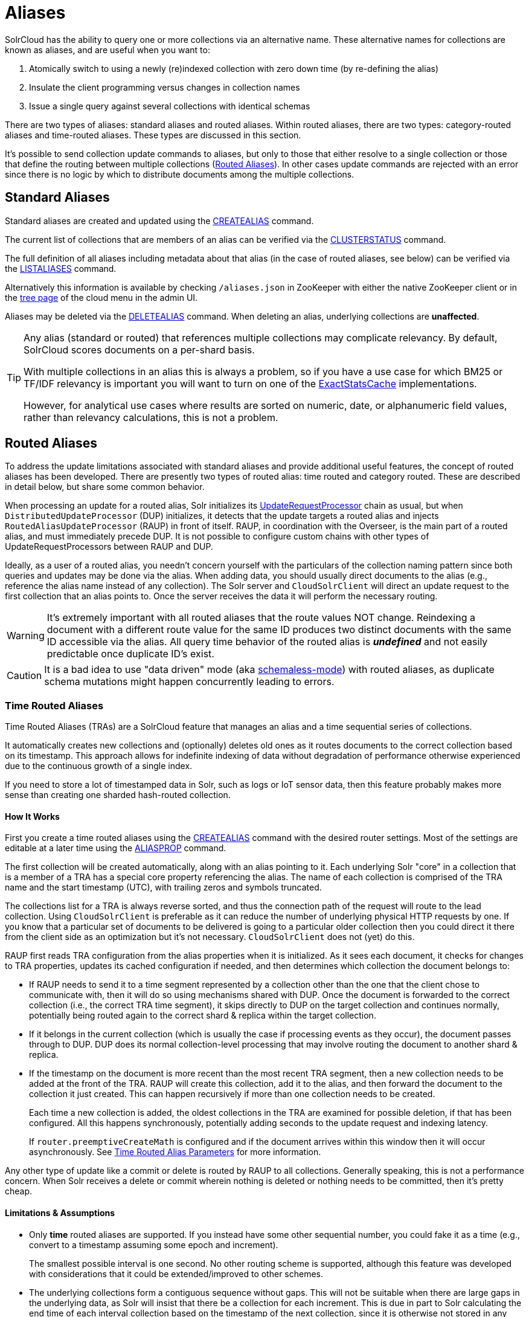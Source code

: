 = Aliases
// Licensed to the Apache Software Foundation (ASF) under one
// or more contributor license agreements.  See the NOTICE file
// distributed with this work for additional information
// regarding copyright ownership.  The ASF licenses this file
// to you under the Apache License, Version 2.0 (the
// "License"); you may not use this file except in compliance
// with the License.  You may obtain a copy of the License at
//
//   http://www.apache.org/licenses/LICENSE-2.0
//
// Unless required by applicable law or agreed to in writing,
// software distributed under the License is distributed on an
// "AS IS" BASIS, WITHOUT WARRANTIES OR CONDITIONS OF ANY
// KIND, either express or implied.  See the License for the
// specific language governing permissions and limitations
// under the License.


SolrCloud has the ability to query one or more collections via an alternative name. These
alternative names for collections are known as aliases, and are useful when you want to:

. Atomically switch to using a newly (re)indexed collection with zero down time (by re-defining the alias)
. Insulate the client programming versus changes in collection names
. Issue a single query against several collections with identical schemas

There are two types of aliases: standard aliases and routed aliases. Within routed aliases, there are two types: category-routed aliases and time-routed aliases. These types are discussed in this section.

It's possible to send collection update commands to aliases, but only to those that either resolve to a single collection
or those that define the routing between multiple collections (<<Routed Aliases>>). In other cases update commands are
rejected with an error since there is no logic by which to distribute documents among the multiple collections.

== Standard Aliases

Standard aliases are created and updated using the <<collection-aliasing.adoc#createalias,CREATEALIAS>> command.

The current list of collections that are members of an alias can be verified via the
  <<cluster-node-management.adoc#clusterstatus,CLUSTERSTATUS>> command.

The full definition of all aliases including metadata about that alias (in the case of routed aliases, see below)
  can be verified via the <<collection-aliasing.adoc#listaliases,LISTALIASES>> command.

Alternatively this information is available by checking `/aliases.json` in ZooKeeper with either the native ZooKeeper
  client or in the <<cloud-screens.adoc#tree-view,tree page>> of the cloud menu in the admin UI.

Aliases may be deleted via the <<collection-aliasing.adoc#deletealias,DELETEALIAS>> command.
When deleting an alias, underlying collections are *unaffected*.

[TIP]
====
Any alias (standard or routed) that references multiple collections may complicate relevancy.
By default, SolrCloud scores documents on a per-shard basis.

With multiple collections in an alias this is always a problem, so if you have a use case for which BM25 or
  TF/IDF relevancy is important you will want to turn on one of the
  <<distributed-requests.adoc#distributedidf,ExactStatsCache>> implementations.

However, for analytical use cases where results are sorted on numeric, date, or alphanumeric field values, rather
  than relevancy calculations, this is not a problem.
====

== Routed Aliases

To address the update limitations associated with standard aliases and provide additional useful features, the concept of
  routed aliases has been developed.
There are presently two types of routed alias: time routed and category routed. These are described in detail below,
  but share some common behavior.

When processing an update for a routed alias, Solr initializes its
  <<update-request-processors.adoc#,UpdateRequestProcessor>> chain as usual, but
  when `DistributedUpdateProcessor` (DUP) initializes, it detects that the update targets a routed alias and injects
  `RoutedAliasUpdateProcessor` (RAUP) in front of itself.
RAUP, in coordination with the Overseer, is the main part of a routed alias, and must immediately precede DUP. It is not
  possible to configure custom chains with other types of UpdateRequestProcessors between RAUP and DUP.

Ideally, as a user of a routed alias, you needn't concern yourself with the particulars of the collection naming pattern
  since both queries and updates may be done via the alias.
When adding data, you should usually direct documents to the alias (e.g., reference the alias name instead of any collection).
The Solr server and `CloudSolrClient` will direct an update request to the first collection that an alias points to.
Once the server receives the data it will perform the necessary routing.

WARNING: It's extremely important with all routed aliases that the route values NOT change. Reindexing a document
with a different route value for the same ID produces two distinct documents with the same ID accessible via the alias.
All query time behavior of the routed alias is *_undefined_* and not easily predictable once duplicate ID's exist.

CAUTION: It is a bad idea to use "data driven" mode (aka <<schemaless-mode.adoc#,schemaless-mode>>) with
routed aliases, as duplicate schema mutations might happen concurrently leading to errors.


=== Time Routed Aliases

Time Routed Aliases (TRAs) are a SolrCloud feature that manages an alias and a time sequential
 series of collections.

It automatically creates new collections and (optionally) deletes old ones as it routes documents to the correct
  collection based on its timestamp.
This approach allows for indefinite indexing of data without degradation of performance otherwise experienced due to the
  continuous growth of a single index.

If you need to store a lot of timestamped data in Solr, such as logs or IoT sensor data, then this feature probably
  makes more sense than creating one sharded hash-routed collection.

==== How It Works

First you create a time routed aliases using the <<collection-aliasing.adoc#createalias,CREATEALIAS>> command with the
desired router settings.
Most of the settings are editable at a later time using the <<collection-aliasing.adoc#aliasprop,ALIASPROP>> command.

The first collection will be created automatically, along with an alias pointing to it.
Each underlying Solr "core" in a collection that is a member of a TRA has a special core property referencing the alias.
The name of each collection is comprised of the TRA name and the start timestamp (UTC), with trailing zeros and symbols
  truncated.

The collections list for a TRA is always reverse sorted, and thus the connection path of the request will route to the
  lead collection. Using `CloudSolrClient` is preferable as it can reduce the number of underlying physical HTTP requests by one.
If you know that a particular set of documents to be delivered is going to a particular older collection then you could
  direct it there from the client side as an optimization but it's not necessary. `CloudSolrClient` does not (yet) do this.

RAUP first reads TRA configuration from the alias properties when it is initialized. As it sees each document, it checks for
  changes to TRA properties, updates its cached configuration if needed, and then determines which collection the
  document belongs to:

* If RAUP needs to send it to a time segment represented by a collection other than the one that
  the client chose to communicate with, then it will do so using mechanisms shared with DUP.
  Once the document is forwarded to the correct collection (i.e., the correct TRA time segment), it skips directly to
  DUP on the target collection and continues normally, potentially being routed again to the correct shard & replica
  within the target collection.

* If it belongs in the current collection (which is usually the case if processing events as they occur), the document
  passes through to DUP. DUP does its normal collection-level processing that may involve routing the document
  to another shard & replica.

* If the timestamp on the document is more recent than the most recent TRA segment, then a new collection needs to be
  added at the front of the TRA.
  RAUP will create this collection, add it to the alias, and then forward the document to the collection it just created.
  This can happen recursively if more than one collection needs to be created.
+
Each time a new collection is added, the oldest collections in the TRA are examined for possible deletion, if that has
    been configured.
All this happens synchronously, potentially adding seconds to the update request and indexing latency.
+
If `router.preemptiveCreateMath` is configured and if the document arrives within this window then it will occur
asynchronously. See <<collection-aliasing.adoc#time-routed-alias-parameters,Time Routed Alias Parameters>> for more information.

Any other type of update like a commit or delete is routed by RAUP to all collections.
Generally speaking, this is not a performance concern. When Solr receives a delete or commit wherein nothing is deleted
or nothing needs to be committed, then it's pretty cheap.

==== Limitations & Assumptions

* Only *time* routed aliases are supported. If you instead have some other sequential number, you could fake it
  as a time (e.g., convert to a timestamp assuming some epoch and increment).
+
The smallest possible interval is one second.
No other routing scheme is supported, although this feature was developed with considerations that it could be
  extended/improved to other schemes.

* The underlying collections form a contiguous sequence without gaps. This will not be suitable when there are
  large gaps in the underlying data, as Solr will insist that there be a collection for each increment. This
  is due in part to Solr calculating the end time of each interval collection based on the timestamp of
  the next collection, since it is otherwise not stored in any way.

* Avoid sending updates to the oldest collection if you have also configured that old collections should be
  automatically deleted. It could lead to exceptions bubbling back to the indexing client.

=== Category Routed Aliases

Category Routed Aliases (CRAs) are a feature to manage aliases and a set of dependent collections
based on the value of a single field.

CRAs automatically create new collections but because the partitioning is on categorical information rather than continuous
numerically based values there's no logic for automatic deletion. This approach allows for simplified indexing of data
that must be segregated into collections for cluster management or security reasons.

==== How It Works

First you create a category routed alias using the <<collection-aliasing.adoc#createalias,CREATEALIAS>> command with the
desired router settings.
 Most of the settings are editable at a later time using the <<collection-aliasing.adoc#aliasprop,ALIASPROP>> command.

The alias will be created with a special place-holder collection which will always be named
 `myAlias\__CRA__NEW_CATEGORY_ROUTED_ALIAS_WAITING_FOR_DATA\__TEMP`. The first document indexed into the CRA
 will create a second collection named `myAlias__CRA__foo` (for a routed field value of `foo`). The second document
 indexed will cause the temporary place holder collection to be deleted. Thereafter collections will be created whenever
 a new value for the field is encountered.

CAUTION: To guard against runaway collection creation options for limiting the total number of categories, and for
rejecting values that don't match, a regular expression parameter is provided (see <<collection-aliasing.adoc#category-routed-alias-parameters,Category Routed Alias Parameters>> for
details).
+
Note that by providing very large or very permissive values for these options you are accepting the risk that
garbled data could potentially create thousands of collections and bring your cluster to a grinding halt.

Field values (and thus the collection names) are case sensitive.

As elsewhere in Solr, manipulation and
cleaning of the data is expected to be done by external processes before data is sent to Solr, with one exception.
Throughout Solr there are limitations on the allowable characters in collection names. Any characters other than ASCII
alphanumeric characters (`A-Za-z0-9`), hyphen (`-`) or underscore (`_`) are replaced with an underscore when calculating
the collection name for a category. For a CRA named `myAlias` the following table shows how collection names would be
calculated:

|===
|Value |CRA Collection Name

|foo
|+myAlias__CRA__foo+

|Foo
|+myAlias__CRA__Foo+

|foo bar
|+myAlias__CRA__foo_bar+

|+FOÓB&R+
|+myAlias__CRA__FO_B_R+

|+中文的东西+
|+myAlias__CRA_______+

|+foo__CRA__bar+
|*Causes 400 Bad Request*

|+<null>+
|*Causes 400 Bad Request*

|===

Since collection creation can take upwards of 1-3 seconds, systems inserting data in a CRA should be
 constructed to handle such pauses whenever a new collection is created.
Unlike time routed aliases, there is no way to predict the next value so such pauses are unavoidable.

There is no automated means of removing a category. If a category needs to be removed from a CRA
the following procedure is recommended:

// TODO: This should have example instructions
. Ensure that no documents with the value corresponding to the category to be removed will be sent
   either by stopping indexing or by fixing the incoming data stream
. Modify the alias definition in ZooKeeper, removing the collection corresponding to the category.
. Delete the collection corresponding to the category. Note that if the collection is not removed
   from the alias first, this step will fail.

==== Limitations & Assumptions

* CRAs are presently unsuitable for non-English data values due to the limits on collection names.
  This can be worked around by duplicating the route value to a *_url safe_* Base64-encoded field
  and routing on that value instead.

* The check for the __CRA__ infix is independent of the regular expression validation and occurs after
  the name of the collection to be created has been calculated. It may not be avoided and is necessary
  to support future features.

=== Dimensional Routed Aliases

For cases where the desired segregation of of data relates to two fields and combination into a single
field during indexing is impractical, or the TRA behavior is desired across multiple categories,
Dimensional Routed aliases may be used. This feature has been designed to handle an arbitrary number
and combination of category and time dimensions in any order, but users are cautioned to carefully
consider the total number of collections that will result from such configurations. Collection counts
in the high hundreds or low 1000's begin to pose significant challenges with ZooKeeper.

NOTE: DRA's are a new feature and presently only 2 dimensions are supported. More dimensions will
be supported in the future (see https://issues.apache.org/jira/browse/SOLR-13628 for progress)

==== How It Works

First you create a dimensional routed alias with the desired router settings for each dimension. See the
<<collection-aliasing.adoc#createalias,CREATEALIAS>> command documentation for details on how to specify the
per-dimension configuration. Typical collection names will be of the form (example is for category x time example,
with 30 minute intervals):

    myalias__CRA__someCategory__TRA__2019-07-01_00_30

Note that the initial collection will be a throw away place holder for any DRA containing a category based dimension.
Name generation for each sub-part of a collection name is identical to the corresponding potion of the component
dimension type. (e.g., a category value generating __CRA__ or __TRA__ would still produce an error)

WARNING: The prior warning about reindexing documents with different route value applies to every dimension of
a DRA. DRA's are inappropriate for documents where categories or timestamps used in routing will change (this of
course applies to other route values in future RA types too).

As with all Routed Aliases, DRA's impose some costs if your data is not well behaved. In addition to the
normal caveats of each component dimension there is a need for care in sending new categories after the DRA has been
running for a while. Ordered Dimensions (time) behave slightly differently from Unordered (category) dimensions.
Ordered dimensions rely on the iteration order of the collections in the alias and therefore cannot tolerate the
generation of collection names out of order. The this means that of this is that when an ordered dimension such as time
is a component of a DRA and the DRA experiences receipt of a document with a novel category with a time value
corresponding to a time slice other than the starting time-slice for the time dimension, several collections will
need to be created before the document can be indexed. This "new category effect" is identical to the behavior
you would get with a TRA if you picked a start-date too far in the past.

For example given a Dimensional[time,category]  DRA with start time of 2019-07-01T00:00:00Z the pattern of collections
created for 4 documents might look like this:

*No documents*

*Aliased collections:*

    // temp avoids empty alias error conditions
    myalias__TRA__2019-07-01__CRA__NEW_CATEGORY_ROUTED_ALIAS_WAITING_FOR_DATA_TEMP

*Doc 1*

  * time: 2019-07-01T00:00:00Z
  * category: someCategory

*Aliased collections:*

    // temp retained to avoid empty alias during race with collection creation
    myalias__TRA__2019-07-01__CRA__NEW_CATEGORY_ROUTED_ALIAS_WAITING_FOR_DATA_TEMP
    myalias__TRA__2019-07-01__CRA__someCategory

*Doc 2*

  * time: 2019-07-02T00:04:00Z
  * category: otherCategory

*Aliased collections:*

    // temp can now be deleted without risk of having an empty alias.
    myalias__TRA__2019-07-01__CRA__someCategory
    myalias__TRA__2019-07-01__CRA__otherCategory // 2 collections created in one update
    myalias__TRA__2019-07-02__CRA__otherCategory

*Doc 3*

  * time: 2019-07-03T00:12:00Z
  * category: thirdCategory

*Aliased collections:*

    myalias__TRA__2019-07-01__CRA__someCategory
    myalias__TRA__2019-07-01__CRA__otherCategory
    myalias__TRA__2019-07-02__CRA__otherCategory
    myalias__TRA__2019-07-01__CRA__thirdCategory // 3 collections created in one update!
    myalias__TRA__2019-07-02__CRA__thirdCategory
    myalias__TRA__2019-07-03__CRA__thirdCategory

*Doc 4*

  * time: 2019-07-03T00:12:00Z
  * category: someCategory

*Aliased collections:*

    myalias__TRA__2019-07-01__CRA__someCategory
    myalias__TRA__2019-07-01__CRA__otherCategory
    myalias__TRA__2019-07-02__CRA__otherCategory
    myalias__TRA__2019-07-01__CRA__thirdCategory
    myalias__TRA__2019-07-02__CRA__thirdCategory
    myalias__TRA__2019-07-03__CRA__thirdCategory
    myalias__TRA__2019-07-02__CRA__someCategory // 2 collections created in one update
    myalias__TRA__2019-07-03__CRA__someCategory

Therefore the sweet spot for DRA's is for a data set with a well standardized set of dimensions that are not changing
and where the full set of permutations occur regularly. If a new category is introduced at a later date and
indexing latency is an important SLA feature, there are a couple strategies to mitigate this effect:

* If the number of extra time slices to be created is not very large, then sending a single document out of band from
  regular indexing, and waiting for collection creation to complete before allowing the new category to be sent via the
  SLA constrained process.

* If the above procedure is likely to create an extreme number of collections, and the earliest possible document in
  the new category is known, the start time for the time dimension may be adjusted using the
  <<collection-aliasing.adoc#aliasprop,ALIASPROP>> command

=== Improvement Possibilities

Routed aliases are a relatively new feature of SolrCloud that can be expected to be improved.
Some _potential_ areas for improvement that _are not implemented yet_ are:

* *TRAs*: Searches with time filters should only go to applicable collections.

* *TRAs*: Ways to automatically optimize (or reduce the resources of) older collections that aren't expected to receive more
  updates, and might have less search demand.

* *CRAs*: Intrinsic support for non-English text via Base64 encoding.

* *CRAs*: Supply an initial list of values for cases where these are known before hand to reduce pauses during indexing.

* *DRAs*: Support for more than 2 dimensions.

* `CloudSolrClient` could route documents to the correct collection based on the route value instead always picking the
  latest/first.

* Presently only updates are routed and queries are distributed to all collections in the alias, but future
  features might enable routing of the query to the single appropriate collection based on a special parameter or perhaps
  a filter on the routed field.

* Collections might be constrained by their size instead of or in addition to time or category value.
  This might be implemented as another type of routed alias, or possibly as an option on the existing routed aliases

* Compatibility with CDCR.

* Option for deletion of aliases that also deletes the underlying collections in one step. Routed Aliases may quickly
  create more collections than expected during initial testing. Removing them after such events is overly tedious.

As always, patches and pull requests are welcome!

== Collection Commands and Aliases
Starting with version 8.1 SolrCloud supports using alias names in collection commands where normally a
collection name is expected. This works only when the following criteria are satisfied:

* a request parameter `followAliases=true` is used
* an alias must not refer to more than one collection
* an alias must not refer to a <<Routed Aliases,Routed Alias>>

If all criteria are satisfied then the command will resolve all alias names and operate on the collections the aliases
refer to as if it was invoked with the collection names instead. Otherwise the command will not be executed and
an exception will be thrown.

The `followAliases=true` parameter should be used with care so that the resolved targets are indeed the intended ones.
In case of multi-level aliases or shadow aliases (an alias with the same name as an existing collection but pointing
to other collections) the use of this option is strongly discouraged because effects may be difficult to
predict correctly.
